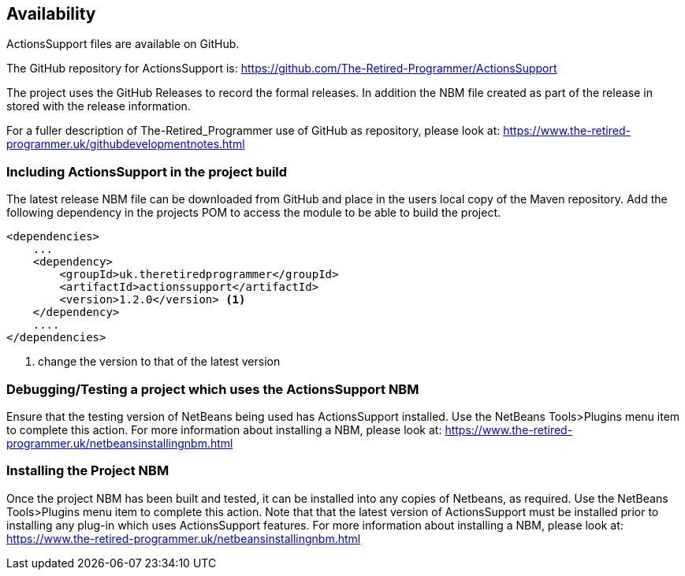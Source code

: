 == Availability

ActionsSupport files are available on GitHub.

The GitHub repository for ActionsSupport is: https://github.com/The-Retired-Programmer/ActionsSupport

The project uses the GitHub Releases to record the formal releases.  In addition
the NBM file created as part of the release in stored with the release information.

For a fuller description of The-Retired_Programmer use of GitHub as repository,
please look at: https://www.the-retired-programmer.uk/githubdevelopmentnotes.html

=== Including ActionsSupport in the project build 

The latest release NBM file can be downloaded from GitHub and place in the users
local copy of the Maven repository.
Add the following dependency in the projects POM to access the module
to be able to build the project.
[source,xml]
----

<dependencies>
    ...
    <dependency>
        <groupId>uk.theretiredprogrammer</groupId>
        <artifactId>actionssupport</artifactId>
        <version>1.2.0</version> <1>
    </dependency>
    ....
</dependencies>

----
<1> change the version to that of the latest version

=== Debugging/Testing a project which uses the ActionsSupport NBM

Ensure that the testing version of NetBeans being used has ActionsSupport
installed.
Use the NetBeans Tools>Plugins menu item to complete this action.
For more information about installing a NBM, please look at:
https://www.the-retired-programmer.uk/netbeansinstallingnbm.html

=== Installing the Project NBM

Once the project NBM has been built and tested, it can be installed into
any copies of Netbeans, as required.
Use the NetBeans Tools>Plugins menu item to complete this action.
Note that that the latest version of ActionsSupport must be installed prior
to installing any plug-in which uses ActionsSupport features.
For more information about installing a NBM, please look at:
https://www.the-retired-programmer.uk/netbeansinstallingnbm.html
